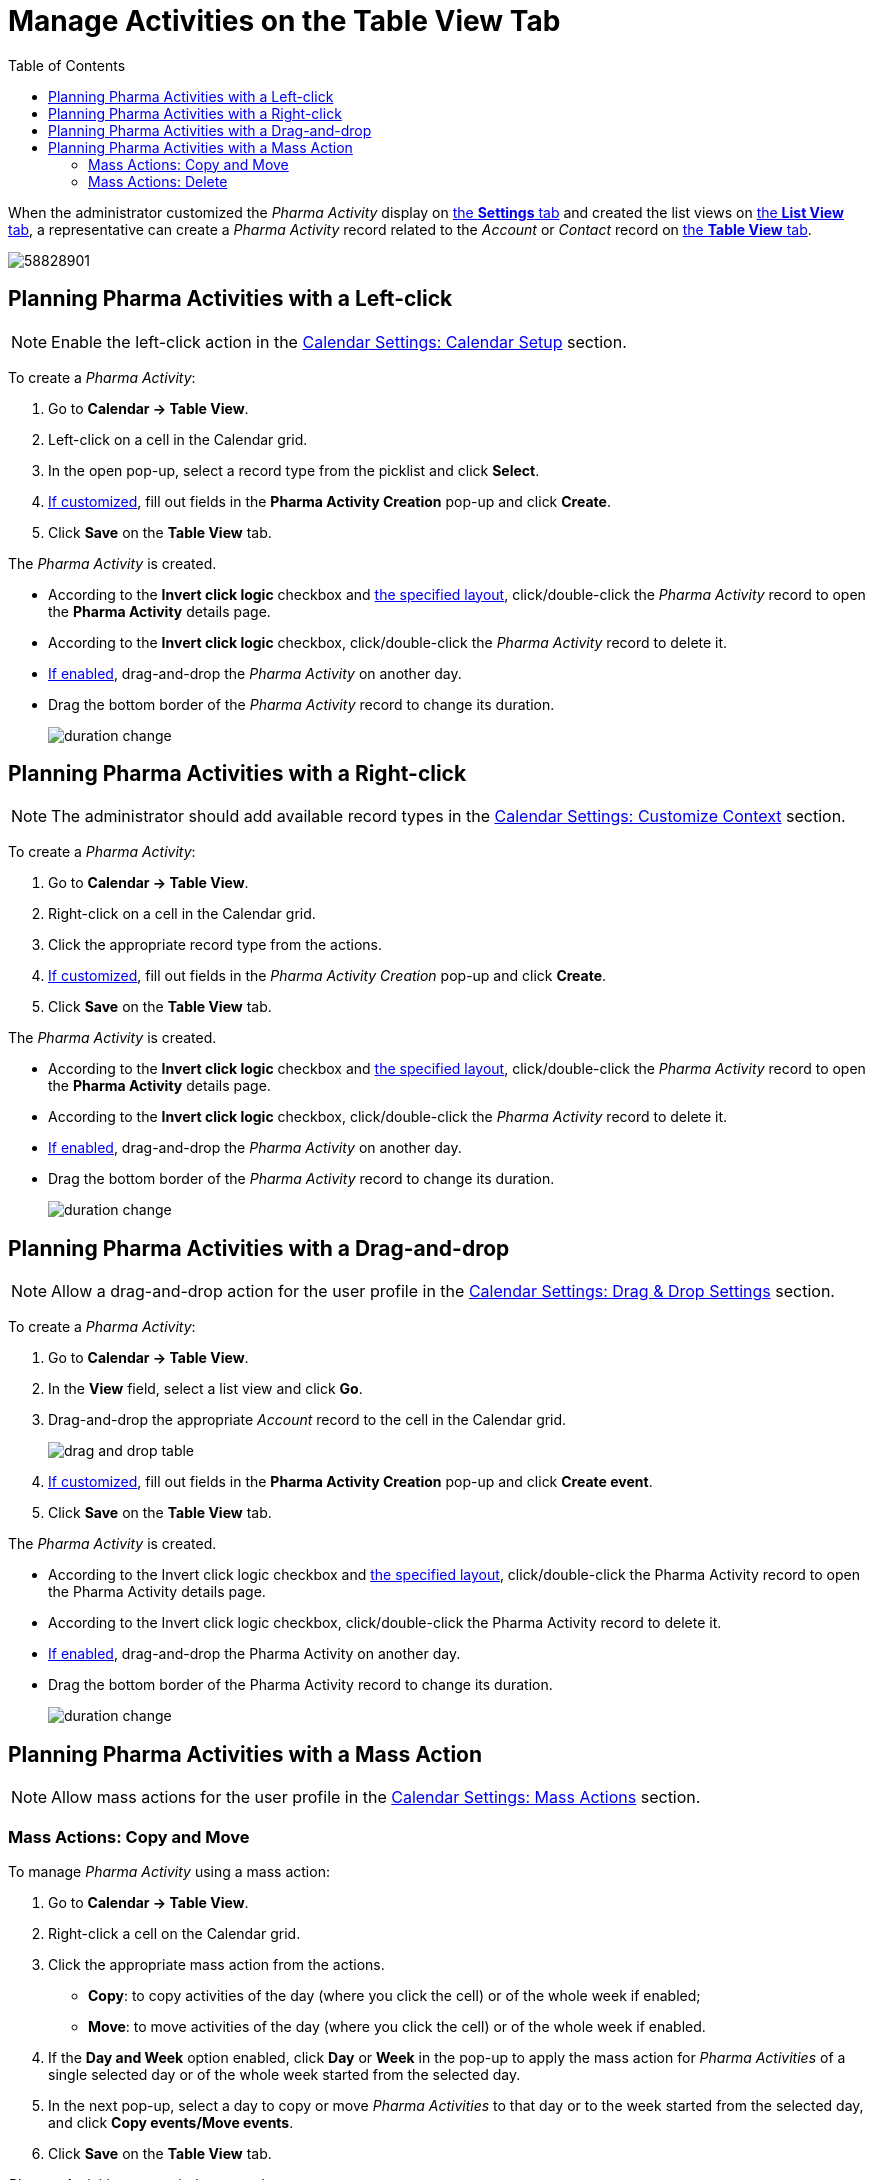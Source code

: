 = Manage Activities on the Table View Tab
:toc:

When the administrator customized the _Pharma Activity_ display on
xref:admin-guide/calendar-management/legacy-calendar-management/configure-settings-for-the-calendar/index.adoc[the *Settings* tab] and created the list views on
xref:admin-guide/calendar-management/legacy-calendar-management/manage-list-views-for-the-calendar.adoc[the *List View* tab], a representative can create a__ Pharma Activity__ record related to the _Account_ or _Contact_ record on xref:admin-guide/calendar-management/legacy-calendar-management/calendar-interface.adoc#h2_817238099[the *Table View* tab].

image:58828901.png[]

[[h2_1016142066]]
== Planning Pharma Activities with a Left-click

[NOTE]
====
Enable the left-click action in
the xref:admin-guide/calendar-management/legacy-calendar-management/configure-settings-for-the-calendar/calendar-settings-calendar-setup/index.adoc[Calendar Settings: Calendar Setup] section.
====

To create a _Pharma Activity_:

. Go to *Calendar → Table View*.
. Left-click on a cell in the Calendar grid.
. In the open pop-up, select a record type from the picklist and click *Select*.
. xref:admin-guide/calendar-management/legacy-calendar-management/configure-settings-for-the-calendar/calendar-settings-event-creation-pop-up-window-setup.adoc[If customized], fill out fields in the *Pharma Activity Creation* pop-up and click *Create*.
. Click *Save* on the *Table View* tab.

The _Pharma Activity_ is created.

* According to the *Invert click logic* checkbox and
xref:admin-guide/calendar-management/legacy-calendar-management/configure-settings-for-the-calendar/calendar-settings-customize-events.adoc#h2_1740967955[the specified layout], click/double-click the _Pharma Activity_ record to open the *Pharma Activity* details page.
* According to the *Invert click logic* checkbox, click/double-click the _Pharma Activity_ record to delete it.
* xref:admin-guide/calendar-management/legacy-calendar-management/configure-settings-for-the-calendar/calendar-settings-drag-drop-settings.adoc[If enabled], drag-and-drop the _Pharma Activity_ on another day.
* Drag the bottom border of the _Pharma Activity_ record to change its duration.
+
image:duration-change.png[]

[[h2_481826363]]
== Planning Pharma Activities with a Right-click

[NOTE]
====
The administrator should add available record types in the xref:admin-guide/calendar-management/legacy-calendar-management/configure-settings-for-the-calendar/calendar-settings-customize-context.adoc[Calendar Settings: Customize Context] section.
====

To create a _Pharma Activity_:

. Go to *Calendar → Table View*.
. Right-click on a cell in the Calendar grid.
. Click the appropriate record type from the actions.
. xref:admin-guide/calendar-management/legacy-calendar-management/configure-settings-for-the-calendar/calendar-settings-event-creation-pop-up-window-setup.adoc[If customized], fill out fields in the _Pharma Activity Creation_ pop-up and click *Create*.
. Click *Save* on the *Table View* tab.

The _Pharma Activity_ is created.

* According to the *Invert click logic* checkbox and xref:admin-guide/calendar-management/legacy-calendar-management/configure-settings-for-the-calendar/calendar-settings-customize-events.adoc#h2_1740967955[the specified layout], click/double-click the _Pharma Activity_ record to open the *Pharma Activity* details page.
* According to the *Invert click logic* checkbox, click/double-click the _Pharma Activity_ record to delete it.
* xref:admin-guide/calendar-management/legacy-calendar-management/configure-settings-for-the-calendar/calendar-settings-drag-drop-settings.adoc[If enabled],
drag-and-drop the _Pharma Activity_ on another day.
* Drag the bottom border of the _Pharma Activity_ record to change its duration.
+
image:duration-change.png[]

[[h2_726726502]]
== Planning Pharma Activities with a Drag-and-drop

[NOTE]
====
Allow a drag-and-drop action for the user profile in the xref:admin-guide/calendar-management/legacy-calendar-management/configure-settings-for-the-calendar/calendar-settings-drag-drop-settings.adoc[Calendar Settings: Drag & Drop Settings] section.
====

To create a _Pharma Activity_:

. Go to *Calendar → Table View*.
. In the *View* field, select a list view and click *Go*.
. Drag-and-drop the appropriate _Account_ record to the cell in the Calendar grid.
+
image:drag-and-drop-table.png[]
. xref:admin-guide/calendar-management/legacy-calendar-management/configure-settings-for-the-calendar/calendar-settings-event-creation-pop-up-window-setup.adoc[If customized], fill out fields in the *Pharma Activity Creation* pop-up and click *Create event*.
. Click *Save* on the *Table View* tab.

The _Pharma Activity_ is created.

* According to the Invert click logic checkbox and xref:admin-guide/calendar-management/legacy-calendar-management/configure-settings-for-the-calendar/calendar-settings-customize-events.adoc#h2_1740967955[the specified layout], click/double-click the Pharma Activity record to open the Pharma Activity details page.
* According to the Invert click logic checkbox, click/double-click the Pharma Activity record to delete it.
* xref:admin-guide/calendar-management/legacy-calendar-management/configure-settings-for-the-calendar/calendar-settings-drag-drop-settings.adoc[If enabled], drag-and-drop the Pharma Activity on another day.
* Drag the bottom border of the Pharma Activity record to change its duration.
+
image:duration-change.png[]

[[h2_1144528364]]
== Planning Pharma Activities with a Mass Action

[NOTE]
====
Allow mass actions for the user profile in the xref:admin-guide/calendar-management/legacy-calendar-management/configure-settings-for-the-calendar/calendar-settings-mass-actions.adoc[Calendar Settings: Mass Actions] section.
====

[[h3_632475968]]
=== Mass Actions: Copy and Move

To manage _Pharma Activity_ using a mass action:

. Go to *Calendar → Table View*.
. Right-click a cell on the Calendar grid.
. Click the appropriate mass action from the actions.
* *Copy*: to copy activities of the day (where you click the cell) or of the whole week if enabled;
* *Move*: to move activities of the day (where you click the cell) or of the whole week if enabled.
. If the *Day and Week* option enabled, click *Day* or *Week* in the pop-up to apply the mass action for _Pharma Activities_ of a single selected day or of the whole week started from the selected day.
. In the next pop-up, select a day to copy or move _Pharma Activities_ to that day or to the week started from the selected day, and click *Copy events/Move events*.
. Click *Save* on the *Table View* tab.

_Pharma Activities_ are copied or moved.

[[h3_1934690656]]
=== Mass Actions: Delete

To manage _Pharma Activity_ using a mass action:

. Go to *Calendar → Table View*.
. Right-click a cell on the Calendar grid.
. Click the *Delete* action from the actions.
. If the *Day and Week* option enabled, click *Day* or *Week* in the pop-up to delete _Pharma Activities_ of a single selected day or of the whole week started from the selected day.
. Click *Delete events*.
. Click *Save* on the *Table View* tab.

_Pharma Activities_ are deleted.

